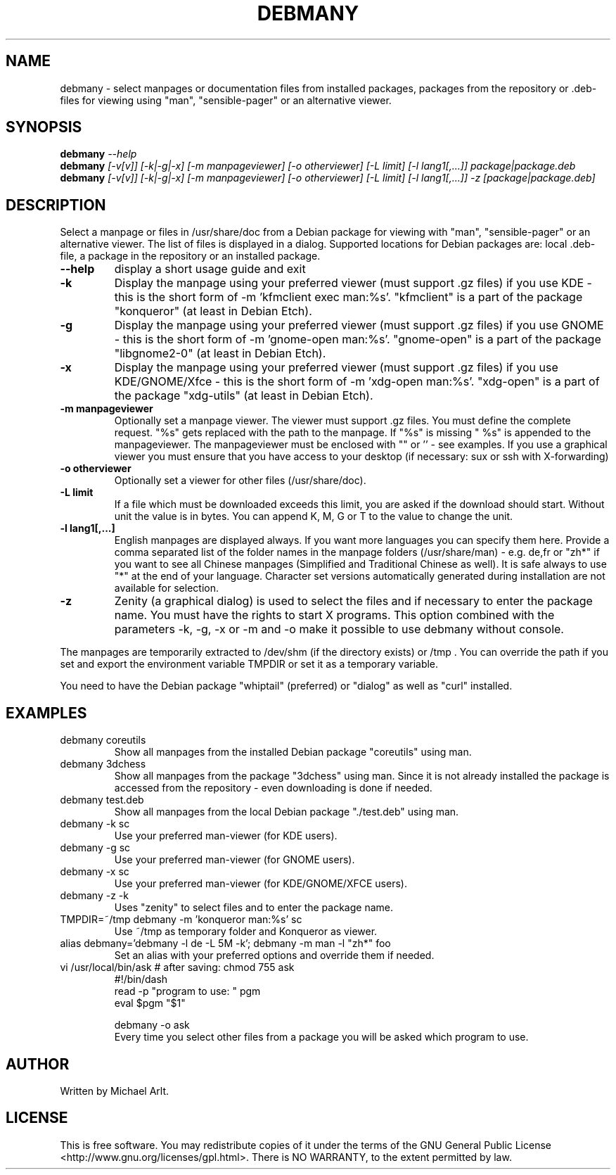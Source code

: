 .TH "DEBMANY" "1" "1.3" "Michael Arlt" "User Commands"
.SH "NAME"
debmany \- select manpages or documentation files from installed packages, packages from the repository or .deb\-files for viewing using "man", "sensible-pager" or an alternative viewer.
.SH "SYNOPSIS"
.B debmany
\fI\-\-help
.br 
.B debmany
\fI[\-v[v]] [\-k|\-g|\-x] [\-m manpageviewer] [\-o otherviewer] [\-L limit] [\-l lang1[,...]] package|package.deb\fR
.br 
.B debmany
\fI[\-v[v]] [\-k|\-g|\-x] [\-m manpageviewer] [\-o otherviewer] [\-L limit] [\-l lang1[,...]] \-z [package|package.deb]\fR
.SH "DESCRIPTION"
.\" Add any additional description here
.PP 
Select a manpage or files in /usr/share/doc from a Debian package for viewing with "man", "sensible-pager" or an alternative viewer. The list of files is displayed in a dialog. Supported locations for Debian packages are: local .deb\-file, a package in the repository or an installed package.
.TP 
\fB\-\-help\fR
display a short usage guide and exit
.TP 
\fB\-k\fR
Display the manpage using your preferred viewer (must support .gz files) if you use KDE \- this is the short form of \-m 'kfmclient exec man:%s'. "kfmclient" is a part of the package "konqueror" (at least in Debian Etch).
.TP 
\fB\-g\fR
Display the manpage using your preferred viewer (must support .gz files) if you use GNOME \- this is the short form of \-m 'gnome\-open man:%s'. "gnome\-open" is a part of the package "libgnome2\-0" (at least in Debian Etch).
.TP 
\fB\-x\fR
Display the manpage using your preferred viewer (must support .gz files) if you use KDE/GNOME/Xfce \- this is the short form of \-m 'xdg\-open man:%s'. "xdg\-open" is a part of the package "xdg\-utils" (at least in Debian Etch).
.TP 
\fB\-m manpageviewer\fR
Optionally set a manpage viewer. The viewer must support .gz files. You must define the complete request. "%s" gets replaced with the path to the manpage. If "%s" is missing " %s" is appended to the manpageviewer. The manpageviewer must be enclosed with "" or '' \- see examples.
If you use a graphical viewer you must ensure that you have access to your desktop (if necessary: sux or ssh with X\-forwarding)
.TP 
\fB\-o otherviewer\fR
Optionally set a viewer for other files (/usr/share/doc).
.TP 
\fB\-L limit\fR
If a file which must be downloaded exceeds this limit, you are asked if the download should start. Without unit the value is in bytes. You can append K, M, G or T to the value to change the unit.
.TP 
\fB\-l lang1[,...]\fR
English manpages are displayed always. If you want more languages you can specify them here. Provide a comma separated list of the folder names in the manpage folders (/usr/share/man) \- e.g. de,fr or "zh*" if you want to see all Chinese manpages (Simplified and Traditional Chinese as well). It is safe always to use "*" at the end of your language.
Character set versions automatically generated during installation are not available for selection.
.TP 
\fB\-z\fR
Zenity (a graphical dialog) is used to select the files and if necessary to enter the package name. You must have the rights to start X programs. This option combined with the parameters \-k, \-g, \-x or \-m and \-o make it possible to use debmany without console.
.PP 
The manpages are temporarily extracted to /dev/shm (if the directory exists) or /tmp . You can override the path if you set and export the environment variable TMPDIR or set it as a temporary variable.
.PP 
You need to have the Debian package "whiptail" (preferred) or "dialog" as well as "curl" installed.
.SH "EXAMPLES"
.TP 
debmany coreutils
Show all manpages from the installed Debian package "coreutils" using man.
.TP 
debmany 3dchess
Show all manpages from the package "3dchess" using man. Since it is not already installed the package is accessed from the repository \- even downloading is done if needed.
.TP 
debmany test.deb
Show all manpages from the local Debian package "./test.deb" using man.
.TP 
debmany \-k sc
Use your preferred man\-viewer (for KDE users).
.TP 
debmany \-g sc
Use your preferred man\-viewer (for GNOME users).
.TP 
debmany \-x sc
Use your preferred man\-viewer (for KDE/GNOME/XFCE users).
.TP 
debmany \-z \-k
Uses "zenity" to select files and to enter the package name.
.TP 
TMPDIR=~/tmp debmany \-m 'konqueror man:%s' sc
Use ~/tmp as temporary folder and Konqueror as viewer.
.TP 
alias debmany='debmany \-l de \-L 5M \-k'; debmany \-m man \-l "zh*" foo
Set an alias with your preferred options and override them if needed.
.TP 
vi /usr/local/bin/ask # after saving: chmod 755 ask
#!/bin/dash
.br 
read \-p "program to use: " pgm
.br 
eval $pgm "$1"
.br 

.br 
debmany \-o ask
.br 
Every time you select other files from a package you will be asked which program to use.
.SH "AUTHOR"
Written by Michael Arlt.
.SH "LICENSE"
This is free software.  You may redistribute copies of it under the terms of
the GNU General Public License <http://www.gnu.org/licenses/gpl.html>.
There is NO WARRANTY, to the extent permitted by law.
